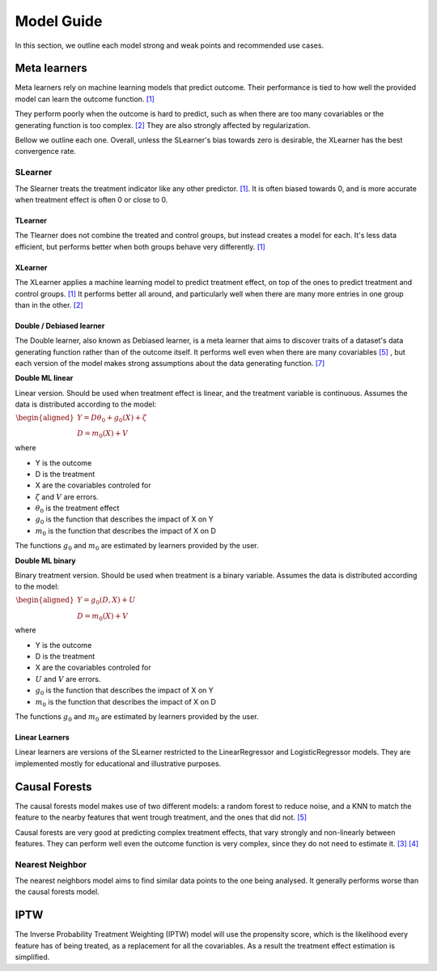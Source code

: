 Model Guide
*************
In this section, we outline each model strong and weak points and recommended
use cases.

Meta learners
==============
Meta learners rely on machine learning models that predict outcome. Their performance
is tied to how well the provided model can learn the outcome function. `[1]`_



They perform poorly when the outcome is hard to predict, such as when there
are too many covariables or the generating function is too complex. `[2]`_ They are also
strongly affected by regularization.

Bellow we outline each one. Overall, unless the SLearner's bias towards zero
is desirable, the XLearner has the best convergence rate.

SLearner
"""""""""
The Slearner treats the treatment indicator like any
other predictor. `[1]`_. It is often biased towards 0,
and is more accurate when treatment effect is often 0 or close to 0.

TLearner
---------
The Tlearner does not combine the treated and control groups, but instead
creates a model for each. It's less data efficient, but performs better when both
groups behave very differently. `[1]`_

XLearner
---------
The XLearner applies a machine learning model to predict treatment effect, on top
of the ones to predict treatment and control groups. `[1]`_ It performs better all around,
and particularly well when there are many more entries in one group than in the other. `[2]`_

Double / Debiased learner
--------------------------
The Double learner, also known as Debiased learner, is a meta learner that aims to discover traits of a
dataset's data generating function rather than of the outcome itself. It performs
well even when there are many covariables `[5]`_ , but each version of the model
makes strong assumptions about the data generating function. `[7]`_

**Double ML linear**

Linear version. Should be used when treatment effect is linear, and
the treatment variable is continuous. Assumes the data is distributed according to the model:

:math:`\begin{align}\begin{aligned}Y = D \theta_0 + g_0(X) + \zeta\\D = m_0(X) + V\end{aligned}\end{align}`

where

* Y is the outcome
* D is the treatment
* X are the covariables controled for
* :math:`\zeta` and :math:`V` are errors.
* :math:`\theta_0` is the treatment effect
* :math:`g_0` is the function that describes the impact of X on Y
* :math:`m_0` is the function that describes the impact of X on D

The functions :math:`g_0` and :math:`m_0` are estimated by learners provided by the user.

**Double ML binary**

Binary treatment version. Should be used when treatment is a binary variable.
Assumes the data is distributed according to the model:

:math:`\begin{align}\begin{aligned}Y = g_0(D, X) + U\\D = m_0(X) + V\end{aligned}\end{align}`

where

* Y is the outcome
* D is the treatment
* X are the covariables controled for
* :math:`U` and :math:`V` are errors.
* :math:`g_0` is the function that describes the impact of X on Y
* :math:`m_0` is the function that describes the impact of X on D

The functions :math:`g_0` and :math:`m_0` are estimated by learners provided by the user.


Linear Learners
-----------------
Linear learners are versions of the SLearner restricted to the LinearRegressor
and LogisticRegressor models. They are implemented mostly for educational and illustrative purposes.


Causal Forests
=================
The causal forests model makes use of two different models: a random forest to reduce
noise, and a KNN to match the feature to the nearby features that went trough treatment,
and the ones that did not. `[5]`_

Causal forests are very good at predicting complex treatment effects, that vary strongly
and non-linearly between features. They can perform well even the outcome function is
very complex, since they do not need to estimate it.  `[3]`_  `[4]`_

Nearest Neighbor
""""""""""""""""""""
The nearest neighbors model aims to find similar data points to the one being analysed.
It generally performs worse than the causal forests model.

IPTW
=================
The Inverse Probability Treatment Weighting (IPTW) model will use the propensity score,
which is the likelihood every feature has of being treated, as a replacement for all the covariables.
As a result the treatment effect estimation is simplified.



.. _[1]: https://www.bradyneal.com/Introduction_to_Causal_Inference-Dec17_2020-Neal.pdf
.. _[2]: https://arxiv.org/pdf/1706.03461.pdf

.. _[3]: https://www.bradyneal.com/Introduction_to_Causal_Inference-Dec17_2020-Neal.pdf
.. _[4]: https://arxiv.org/pdf/1706.03461.pdf

.. _[5]: https://www.statworx.com/en/content-hub/blog/machine-learning-goes-causal-ii-meet-the-random-forests-causal-brother/ (causal forests)


.. _[6]: https://arxiv.org/pdf/1608.00060.pdf
.. _[7]: https://arxiv.org/abs/1608.00060